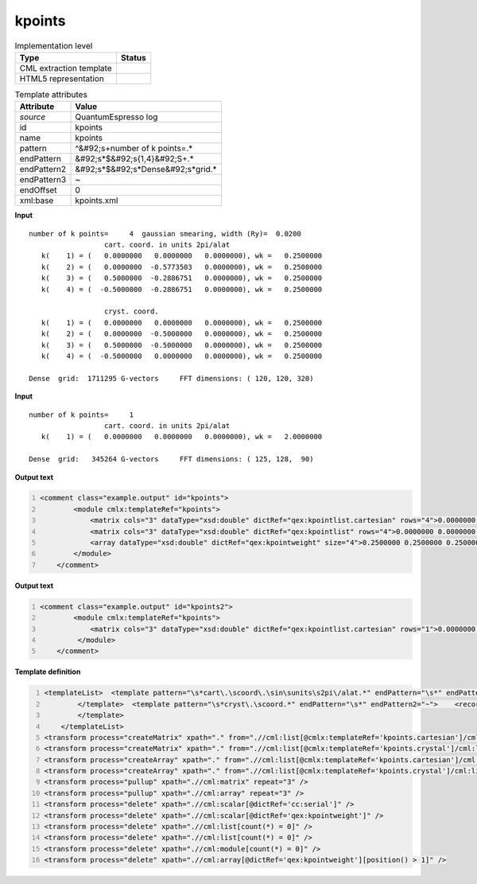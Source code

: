 .. _kpoints-d3e45523:

kpoints
=======

.. table:: Implementation level

   +----------------------------------------------------------------------------------------------------------------------------+----------------------------------------------------------------------------------------------------------------------------+
   | Type                                                                                                                       | Status                                                                                                                     |
   +============================================================================================================================+============================================================================================================================+
   | CML extraction template                                                                                                    | |image1|                                                                                                                   |
   +----------------------------------------------------------------------------------------------------------------------------+----------------------------------------------------------------------------------------------------------------------------+
   | HTML5 representation                                                                                                       | |image2|                                                                                                                   |
   +----------------------------------------------------------------------------------------------------------------------------+----------------------------------------------------------------------------------------------------------------------------+

.. table:: Template attributes

   +----------------------------------------------------------------------------------------------------------------------------+----------------------------------------------------------------------------------------------------------------------------+
   | Attribute                                                                                                                  | Value                                                                                                                      |
   +============================================================================================================================+============================================================================================================================+
   | *source*                                                                                                                   | QuantumEspresso log                                                                                                        |
   +----------------------------------------------------------------------------------------------------------------------------+----------------------------------------------------------------------------------------------------------------------------+
   | id                                                                                                                         | kpoints                                                                                                                    |
   +----------------------------------------------------------------------------------------------------------------------------+----------------------------------------------------------------------------------------------------------------------------+
   | name                                                                                                                       | kpoints                                                                                                                    |
   +----------------------------------------------------------------------------------------------------------------------------+----------------------------------------------------------------------------------------------------------------------------+
   | pattern                                                                                                                    | ^&#92;s+number of k points=.\*                                                                                             |
   +----------------------------------------------------------------------------------------------------------------------------+----------------------------------------------------------------------------------------------------------------------------+
   | endPattern                                                                                                                 | &#92;s*$&#92;s{1,4}&#92;S+.\*                                                                                              |
   +----------------------------------------------------------------------------------------------------------------------------+----------------------------------------------------------------------------------------------------------------------------+
   | endPattern2                                                                                                                | &#92;s*$&#92;s*Dense&#92;s*grid.\*                                                                                         |
   +----------------------------------------------------------------------------------------------------------------------------+----------------------------------------------------------------------------------------------------------------------------+
   | endPattern3                                                                                                                | ~                                                                                                                          |
   +----------------------------------------------------------------------------------------------------------------------------+----------------------------------------------------------------------------------------------------------------------------+
   | endOffset                                                                                                                  | 0                                                                                                                          |
   +----------------------------------------------------------------------------------------------------------------------------+----------------------------------------------------------------------------------------------------------------------------+
   | xml:base                                                                                                                   | kpoints.xml                                                                                                                |
   +----------------------------------------------------------------------------------------------------------------------------+----------------------------------------------------------------------------------------------------------------------------+

.. container:: formalpara-title

   **Input**

::

        number of k points=     4  gaussian smearing, width (Ry)=  0.0200
                          cart. coord. in units 2pi/alat
           k(    1) = (   0.0000000   0.0000000   0.0000000), wk =   0.2500000
           k(    2) = (   0.0000000  -0.5773503   0.0000000), wk =   0.2500000
           k(    3) = (   0.5000000  -0.2886751   0.0000000), wk =   0.2500000
           k(    4) = (  -0.5000000  -0.2886751   0.0000000), wk =   0.2500000

                          cryst. coord.
           k(    1) = (   0.0000000   0.0000000   0.0000000), wk =   0.2500000
           k(    2) = (   0.0000000  -0.5000000   0.0000000), wk =   0.2500000
           k(    3) = (   0.5000000  -0.5000000   0.0000000), wk =   0.2500000
           k(    4) = (  -0.5000000   0.0000000   0.0000000), wk =   0.2500000

        Dense  grid:  1711295 G-vectors     FFT dimensions: ( 120, 120, 320)
       

.. container:: formalpara-title

   **Input**

::

        number of k points=     1
                          cart. coord. in units 2pi/alat
           k(    1) = (   0.0000000   0.0000000   0.0000000), wk =   2.0000000

        Dense  grid:   345264 G-vectors     FFT dimensions: ( 125, 128,  90)
       

.. container:: formalpara-title

   **Output text**

.. code:: xml
   :number-lines:

   <comment class="example.output" id="kpoints">         
           <module cmlx:templateRef="kpoints">
               <matrix cols="3" dataType="xsd:double" dictRef="qex:kpointlist.cartesian" rows="4">0.0000000 0.0000000 0.0000000 0.0000000 -0.5773503 0.0000000 0.5000000 -0.2886751 0.0000000 -0.5000000 -0.2886751 0.0000000</matrix>
               <matrix cols="3" dataType="xsd:double" dictRef="qex:kpointlist" rows="4">0.0000000 0.0000000 0.0000000 0.0000000 -0.5000000 0.0000000 0.5000000 -0.5000000 0.0000000 -0.5000000 0.0000000 0.0000000</matrix>
               <array dataType="xsd:double" dictRef="qex:kpointweight" size="4">0.2500000 0.2500000 0.2500000 0.2500000</array>
           </module>     
       </comment>

.. container:: formalpara-title

   **Output text**

.. code:: xml
   :number-lines:

   <comment class="example.output" id="kpoints2">
           <module cmlx:templateRef="kpoints">       
               <matrix cols="3" dataType="xsd:double" dictRef="qex:kpointlist.cartesian" rows="1">0.0000000 0.0000000 0.0000000</matrix>
            </module>
       </comment>

.. container:: formalpara-title

   **Template definition**

.. code:: xml
   :number-lines:

   <templateList>  <template pattern="\s*cart\.\scoord\.\sin\sunits\s2pi\/alat.*" endPattern="\s*" endPattern2="~">    <record />    <record id="kpoints.cartesian" repeat="*">\s*k\({I,cc:serial}\)\s=\s\({3F,x:coords}\),\s*wk\s*={F,qex:kpointweight}</record>    
           </template>  <template pattern="\s*cryst\.\scoord.*" endPattern="\s*" endPattern2="~">    <record />    <record id="kpoints.crystal" repeat="*">\s*k\({I,cc:serial}\)\s=\s\({3F,x:coords}\),\s*wk\s*={F,qex:kpointweight}</record>    
           </template>
       </templateList>
   <transform process="createMatrix" xpath="." from=".//cml:list[@cmlx:templateRef='kpoints.cartesian']/cml:list/cml:array" dictRef="qex:kpointlist.cartesian" />
   <transform process="createMatrix" xpath="." from=".//cml:list[@cmlx:templateRef='kpoints.crystal']/cml:list/cml:array" dictRef="qex:kpointlist" />
   <transform process="createArray" xpath="." from=".//cml:list[@cmlx:templateRef='kpoints.cartesian']/cml:list/cml:scalar[@dictRef='qex:kpointweight']" />
   <transform process="createArray" xpath="." from=".//cml:list[@cmlx:templateRef='kpoints.crystal']/cml:list/cml:scalar[@dictRef='qex:kpointweight']" />
   <transform process="pullup" xpath=".//cml:matrix" repeat="3" />
   <transform process="pullup" xpath=".//cml:array" repeat="3" />
   <transform process="delete" xpath=".//cml:scalar[@dictRef='cc:serial']" />
   <transform process="delete" xpath=".//cml:scalar[@dictRef='qex:kpointweight']" />
   <transform process="delete" xpath=".//cml:list[count(*) = 0]" />
   <transform process="delete" xpath=".//cml:list[count(*) = 0]" />
   <transform process="delete" xpath=".//cml:module[count(*) = 0]" />
   <transform process="delete" xpath=".//cml:array[@dictRef='qex:kpointweight'][position() > 1]" />

.. |image1| image:: ../../imgs/Total.png
.. |image2| image:: ../../imgs/Total.png
